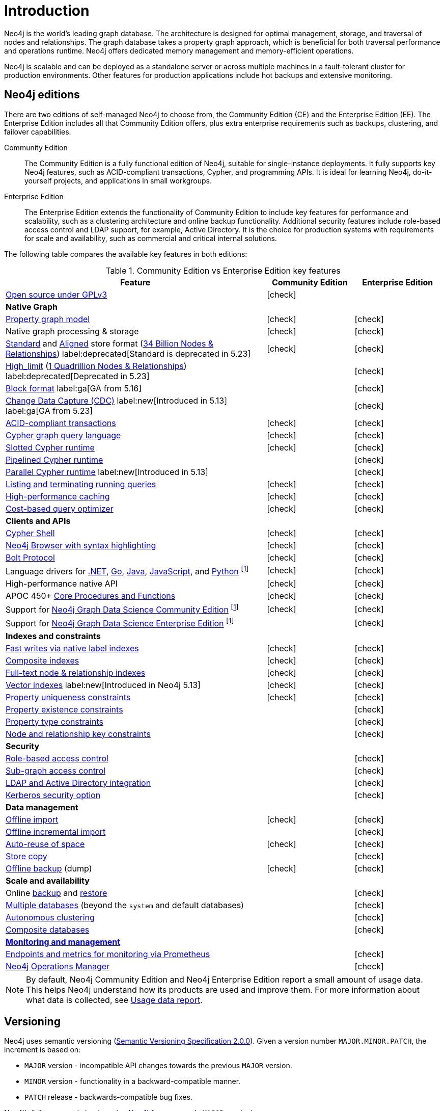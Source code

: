 [[introduction]]
= Introduction
:description: This section provides a brief overview of the Neo4j editions, versioning, Cypher language, interaction, and capabilities.
:description: Introduction to Neo4j, ACID-compliant, property graph, community edition, enterprise edition, Neo4j Aura.
:keywords: neo4j, edition, version, acid, cluster, node, relationship, property

:semver-uri: https://semver.org/
:aura-uri: https://neo4j.com/product/auradb/
:bloom-uri: https://neo4j.com/bloom/
:download-center-drivers: https://neo4j.com/deployment-center/#drivers-tab
:download-center-desktop: https://neo4j.com/deployment-center/?desktop
:download-center-cyphershell: https://neo4j.com/deployment-center/?cypher-shell
:download-center-bloom: https://neo4j.com/deployment-center/?bloom
:wiki-acid-uri: https://en.wikipedia.org/wiki/ACID
:bolt-protocol-uri: https://neo4j-drivers.github.io/
:github-neo4j-neo4j-java-driver: https://github.com/neo4j/neo4j-java-driver
:github-neo4j-neo4j-javascript-driver: https://github.com/neo4j/neo4j-javascript-driver
:github-neo4j-neo4j-dotnet-driver: https://github.com/neo4j/neo4j-dotnet-driver
:github-neo4j-neo4j-python-driver: https://github.com/neo4j/neo4j-python-driver
:github-neo4j-neo4j-go-driver: https://github.com/neo4j/neo4j-go-driver
:github-spring-projects-spring-data-neo4j: https://github.com/spring-projects/spring-data-neo4j


//Check Mark
:check-mark: icon:check[]

//Cross Mark
:cross-mark: icon:times[]


Neo4j is the world’s leading graph database.
The architecture is designed for optimal management, storage, and traversal of nodes and relationships.
The graph database takes a property graph approach, which is beneficial for both traversal performance and operations runtime.
Neo4j offers dedicated memory management and memory-efficient operations.

Neo4j is scalable and can be deployed as a standalone server or across multiple machines in a fault-tolerant cluster for production environments.
Other features for production applications include hot backups and extensive monitoring.

== Neo4j editions

There are two editions of self-managed Neo4j to choose from, the Community Edition (CE) and the Enterprise Edition (EE).
The Enterprise Edition includes all that Community Edition offers, plus extra enterprise requirements such as backups, clustering, and failover capabilities.

Community Edition::
The Community Edition is a fully functional edition of Neo4j, suitable for single-instance deployments.
It fully supports key Neo4j features, such as ACID-compliant transactions, Cypher, and programming APIs.
It is ideal for learning Neo4j, do-it-yourself projects, and applications in small workgroups.


Enterprise Edition::
The Enterprise Edition extends the functionality of Community Edition to include key features for performance and scalability, such as a clustering architecture and online backup functionality.
Additional security features include role-based access control and LDAP support, for example, Active Directory.
It is the choice for production systems with requirements for scale and availability, such as commercial and critical internal solutions.

The following table compares the available key features in both editions:

[[edition-details]]
.Community Edition vs Enterprise Edition key features
[cols="<60,^20,^20",frame="topbot",options="header"]
|===
| Feature
| Community Edition
| Enterprise Edition

a| link:https://www.gnu.org/licenses/quick-guide-gplv3.html[Open source under GPLv3]
|{check-mark}
|

3+^s| Native Graph

| link:{neo4j-docs-base-uri}/cypher-manual/5/queries/basic/[Property graph model]
| {check-mark}
| {check-mark}

| Native graph processing & storage
| {check-mark}
| {check-mark}

a| xref:database-internals/store-formats.adoc#standard-format[Standard] and xref:database-internals/store-formats.adoc#aligned-format[Aligned] store format (xref:database-internals/store-formats.adoc#aligned-limits[34 Billion Nodes & Relationships]) label:deprecated[Standard is deprecated in 5.23]
| {check-mark}
| {check-mark}

a| xref:database-internals/store-formats.adoc#high-limit-format[High_limit] (xref:database-internals/store-formats.adoc#high-format-limits[1 Quadrillion Nodes & Relationships]) label:deprecated[Deprecated in 5.23]
|
| {check-mark}

a| xref:database-internals/store-formats.adoc#block-format[Block format] label:ga[GA from 5.16]
|
| {check-mark}

a| link:https://neo4j.com/docs/cdc/current/[Change Data Capture (CDC)] label:new[Introduced in 5.13] label:ga[GA from 5.23]
|
| {check-mark}

| xref:database-internals/index.adoc[ACID-compliant transactions]
| {check-mark}
| {check-mark}

| link:{neo4j-docs-base-uri}/cypher-manual/5/introduction/cypher-overview/[Cypher graph query language]
| {check-mark}
| {check-mark}

| link:{neo4j-docs-base-uri}/cypher-manual/5/planning-and-tuning/runtimes/concepts/#runtimes-slotted-runtime[Slotted Cypher runtime]
| {check-mark}
| {check-mark}

| link:{neo4j-docs-base-uri}/cypher-manual/5/planning-and-tuning/runtimes/concepts/#runtimes-pipelined-runtime[Pipelined Cypher runtime]
|
| {check-mark}

| link:{neo4j-docs-base-uri}/cypher-manual/5/planning-and-tuning/runtimes/concepts/#runtimes-parallel-runtime[Parallel Cypher runtime] label:new[Introduced in 5.13]
|
| {check-mark}

| xref:monitoring/query-management.adoc[Listing and terminating running queries]
| {check-mark}
| {check-mark}

| xref:performance/disks-ram-and-other-tips.adoc#performance-storage[High-performance caching]
| {check-mark}
| {check-mark}

| link:{neo4j-docs-base-uri}/cypher-manual/5/planning-and-tuning/query-tuning/[Cost-based query optimizer]
| {check-mark}
| {check-mark}

3+^s| Clients and APIs

| xref:tools/cypher-shell.adoc[Cypher Shell]
| {check-mark}
| {check-mark}

| link:https://neo4j.com/docs/browser-manual/current/visual-tour/#editor[Neo4j Browser with syntax highlighting]
| {check-mark}
| {check-mark}

| link:https://neo4j.com/docs/bolt/current/bolt/[Bolt Protocol]
| {check-mark}
| {check-mark}

| Language drivers for link:https://neo4j.com/docs/dotnet-manual/current/[.NET], link:https://neo4j.com/docs/go-manual/current/[Go], link:https://neo4j.com/docs/java-manual/current/[Java], link:https://neo4j.com/docs/javascript-manual/current/[JavaScript], and link:https://neo4j.com/docs/python-manual/current/[Python] footnote:sepinstall[Must be downloaded and installed separately.]
| {check-mark}
| {check-mark}

| High-performance native API
| {check-mark}
| {check-mark}

a| APOC 450+ link:https://neo4j.com/docs/apoc/5/[Core Procedures and Functions]
| {check-mark}
| {check-mark}

| Support for link:https://neo4j.com/docs/graph-data-science/current/introduction/#introduction-editions[Neo4j Graph Data Science Community Edition] footnote:sepinstall[]
| {check-mark}
| {check-mark}

| Support for link:https://neo4j.com/docs/graph-data-science/current/installation/installation-enterprise-edition/[Neo4j Graph Data Science Enterprise Edition] footnote:sepinstall[]
|
| {check-mark}

3+^s| Indexes and constraints

| link:{neo4j-docs-base-uri}/cypher-manual/5/indexes/search-performance-indexes/overview/[Fast writes via native label indexes]
| {check-mark}
| {check-mark}

| link:{neo4j-docs-base-uri}/cypher-manual/5/indexes/search-performance-indexes/using-indexes/#composite-indexes[Composite indexes]
| {check-mark}
| {check-mark}

| link:{neo4j-docs-base-uri}/cypher-manual/5/indexes/semantic-indexes/full-text-indexes/[Full-text node & relationship indexes]
| {check-mark}
| {check-mark}

| link:{neo4j-docs-base-uri}/cypher-manual/5/indexes/semantic-indexes/vector-indexes/[Vector indexes] label:new[Introduced in Neo4j 5.13]
| {check-mark}
| {check-mark}

| link:{neo4j-docs-base-uri}/cypher-manual/5/constraints/managing-constraints/#create-property-uniqueness-constraints[Property uniqueness constraints]
| {check-mark}
| {check-mark}

| link:{neo4j-docs-base-uri}/cypher-manual/5/constraints/managing-constraints/#create-property-existence-constraints[Property existence constraints]
|
| {check-mark}

| link:{neo4j-docs-base-uri}/cypher-manual/5/constraints/managing-constraints/#create-property-type-constraints[Property type constraints]
|
| {check-mark}

|link:{neo4j-docs-base-uri}/cypher-manual/5/constraints/managing-constraints/#create-key-constraints[Node and relationship key constraints]
|
| {check-mark}

3+^s| Security

| xref:authentication-authorization/manage-privileges.adoc[Role-based access control]
|
| {check-mark}

| xref:tutorial/access-control.adoc#auth-access-control-using-privileges[Sub-graph access control]
|
| {check-mark}

| xref:authentication-authorization/ldap-integration.adoc[LDAP and Active Directory integration]
|
| {check-mark}

| link:https://neo4j.com/docs/kerberos-add-on/current/[Kerberos security option]
|
| {check-mark}

3+^s| Data management

| xref:tools/neo4j-admin/neo4j-admin-import.adoc#import-tool-full[Offline import]
| {check-mark}
| {check-mark}

| xref:tools/neo4j-admin/neo4j-admin-import.adoc#import-tool-incremental[Offline incremental import]
|
| {check-mark}

| xref:performance/space-reuse.adoc[Auto-reuse of space]
| {check-mark}
| {check-mark}

| xref:backup-restore/copy-database.adoc[Store copy]
|
| {check-mark}

| xref:backup-restore/offline-backup.adoc[Offline backup] (dump)
| {check-mark}
| {check-mark}

3+^s| Scale and availability

| Online xref:backup-restore/online-backup.adoc[backup] and xref:/backup-restore/restore-backup.adoc[restore]
|
| {check-mark}

| xref:database-administration/index.adoc[Multiple databases] (beyond the `system` and default databases)
|
| {check-mark}

| xref:clustering/index.adoc[Autonomous clustering]
|
| {check-mark}

| xref:database-administration/composite-databases/concepts.adoc[Composite databases]
|
| {check-mark}

3+^s| xref:monitoring/index.adoc[Monitoring and management]

| xref:monitoring/metrics/expose.adoc#_prometheus[Endpoints and metrics for monitoring via Prometheus]
|
| {check-mark}

| link:https://neo4j.com/docs/ops-manager/current/[Neo4j Operations Manager]
|
| {check-mark}

|===

[NOTE]
====
By default, Neo4j Community Edition and Neo4j Enterprise Edition report a small amount of usage data.
This helps Neo4j understand how its products are used and improve them.
For more information about what data is collected, see link:https://neo4j.com/docs/reference/usage-data/[Usage data report].
====

[[versioning]]
== Versioning

Neo4j uses semantic versioning (link:{semver-uri}[Semantic Versioning Specification 2.0.0]).
Given a version number `MAJOR.MINOR.PATCH`, the increment is based on:

* `MAJOR` version - incompatible API changes towards the previous `MAJOR` version.
* `MINOR` version - functionality in a backward-compatible manner.
* `PATCH` release - backwards-compatible bug fixes.

Neo4j’s fully managed cloud service link:{aura-uri}[Neo4j Aura] uses only `MAJOR` versioning.
